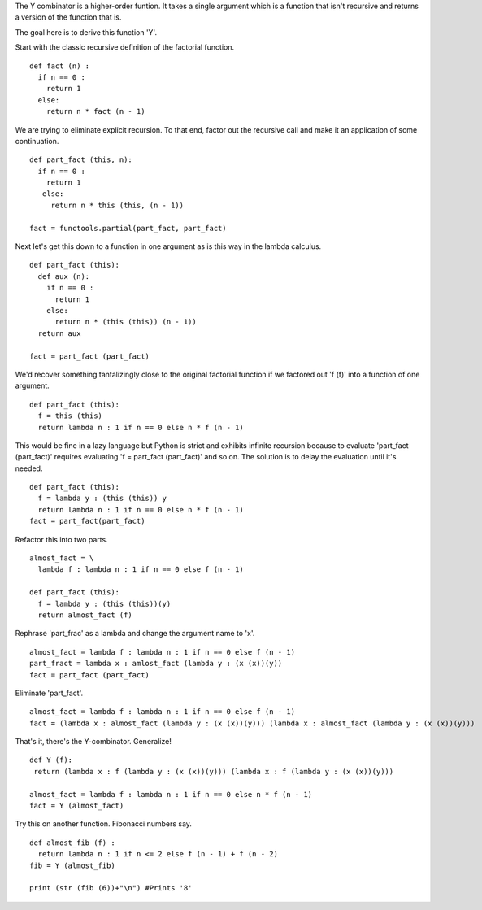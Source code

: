 The Y combinator is a higher-order funtion. It takes a single argument
which is a function that isn't recursive and returns a version of the
function that is.

The goal here is to derive this function 'Y'.

Start with the classic recursive definition of the factorial function.
::

  def fact (n) :
    if n == 0 : 
      return 1 
    else: 
      return n * fact (n - 1)

We are trying to eliminate explicit recursion. To that end, factor out
the recursive call and make it an application of some continuation.
::

  def part_fact (this, n):
    if n == 0 :
      return 1
     else:
       return n * this (this, (n - 1))

  fact = functools.partial(part_fact, part_fact)

Next let's get this down to a function in one argument as is this way
in the lambda calculus.
::

  def part_fact (this):
    def aux (n):
      if n == 0 :
        return 1
      else:
        return n * (this (this)) (n - 1))
    return aux

  fact = part_fact (part_fact)

We'd recover something tantalizingly close to the original factorial
function if we factored out 'f (f)' into a function of one
argument.
::

  def part_fact (this):
    f = this (this)
    return lambda n : 1 if n == 0 else n * f (n - 1)

This would be fine in a lazy language but Python is strict and
exhibits infinite recursion because to evaluate 'part_fact
(part_fact)' requires evaluating 'f = part_fact (part_fact)' and so
on. The solution is to delay the evaluation until it's needed.
::

  def part_fact (this):
    f = lambda y : (this (this)) y
    return lambda n : 1 if n == 0 else n * f (n - 1)
  fact = part_fact(part_fact)

Refactor this into two parts.
::

  almost_fact = \
    lambda f : lambda n : 1 if n == 0 else f (n - 1)

  def part_fact (this):
    f = lambda y : (this (this))(y)
    return almost_fact (f)

Rephrase 'part_frac' as a lambda and change the argument name to 'x'.
::

  almost_fact = lambda f : lambda n : 1 if n == 0 else f (n - 1)
  part_fract = lambda x : amlost_fact (lambda y : (x (x))(y))
  fact = part_fact (part_fact)

Eliminate 'part_fact'.
::

  almost_fact = lambda f : lambda n : 1 if n == 0 else f (n - 1)
  fact = (lambda x : almost_fact (lambda y : (x (x))(y))) (lambda x : almost_fact (lambda y : (x (x))(y)))

That's it, there's the Y-combinator. Generalize!
::

  def Y (f):
   return (lambda x : f (lambda y : (x (x))(y))) (lambda x : f (lambda y : (x (x))(y)))

  almost_fact = lambda f : lambda n : 1 if n == 0 else n * f (n - 1)
  fact = Y (almost_fact)

Try this on another function. Fibonacci numbers say.
::

  def almost_fib (f) :
    return lambda n : 1 if n <= 2 else f (n - 1) + f (n - 2)
  fib = Y (almost_fib)

  print (str (fib (6))+"\n") #Prints '8'
